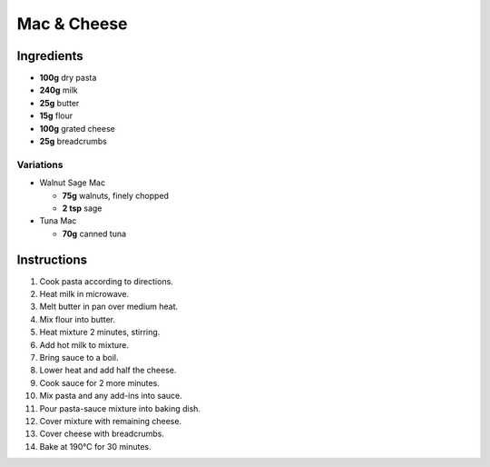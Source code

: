 Mac & Cheese
============

Ingredients
-----------

* **100g** dry pasta
* **240g** milk
* **25g** butter
* **15g** flour
* **100g** grated cheese
* **25g** breadcrumbs

Variations
~~~~~~~~~~

* Walnut Sage Mac

  * **75g** walnuts, finely chopped
  * **2 tsp** sage

* Tuna Mac

  * **70g** canned tuna

Instructions
------------

1.  Cook pasta according to directions.
2.  Heat milk in microwave.
3.  Melt butter in pan over medium heat.
4.  Mix flour into butter.
5.  Heat mixture 2 minutes, stirring.
6.  Add hot milk to mixture.
7.  Bring sauce to a boil.
8.  Lower heat and add half the cheese.
9.  Cook sauce for 2 more minutes.
10. Mix pasta and any add-ins into sauce.
11. Pour pasta-sauce mixture into baking dish.
12. Cover mixture with remaining cheese.
13. Cover cheese with breadcrumbs.
14. Bake at 190°C for 30 minutes.

